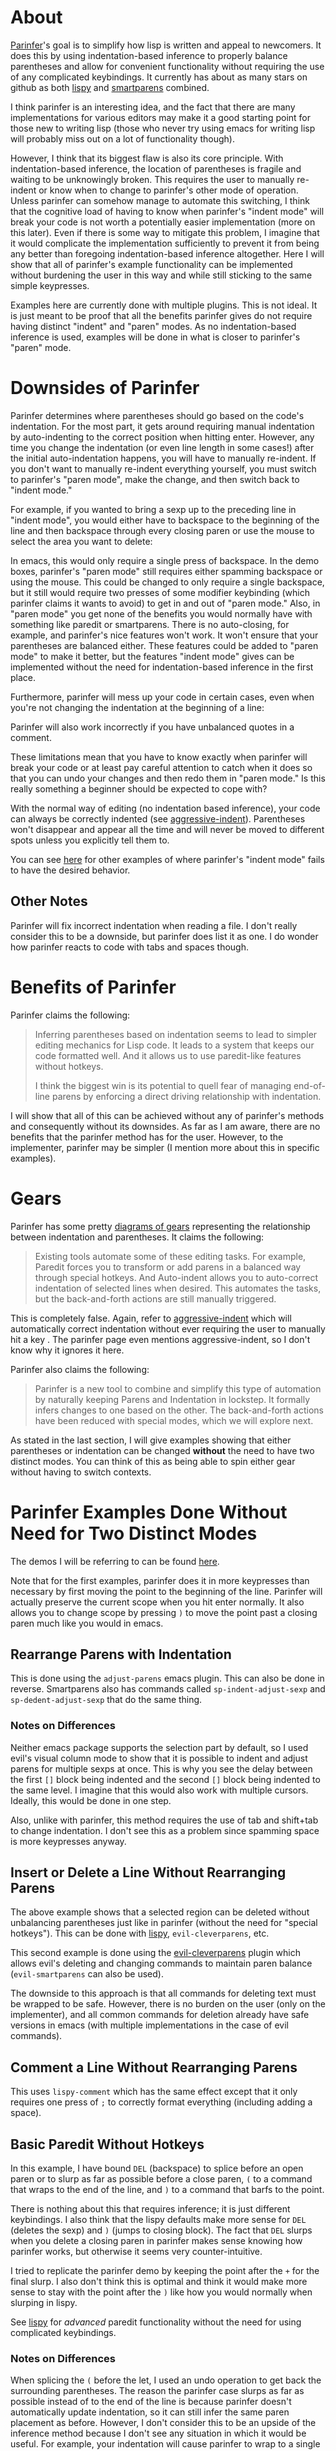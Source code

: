 * About
[[https://shaunlebron.github.io/parinfer/][Parinfer]]'s goal is to simplify how lisp is written and appeal to newcomers. It does this by using indentation-based inference to properly balance parentheses and allow for convenient functionality without requiring the use of any complicated keybindings. It currently has about as many stars on github as both [[https://github.com/abo-abo/lispy][lispy]] and [[https://github.com/Fuco1/smartparens][smartparens]] combined.

I think parinfer is an interesting idea, and the fact that there are many implementations for various editors may make it a good starting point for those new to writing lisp (those who never try using emacs for writing lisp will probably miss out on a lot of functionality though).

However, I think that its biggest flaw is also its core principle. With indentation-based inference, the location of parentheses is fragile and waiting to be unknowingly broken. This requires the user to manually re-indent or know when to change to parinfer's other mode of operation. Unless parinfer can somehow manage to automate this switching, I think that the cognitive load of having to know when parinfer's "indent mode" will break your code is not worth a potentially easier implementation (more on this later). Even if there is some way to mitigate this problem, I imagine that it would complicate the implementation sufficiently to prevent it from being any better than foregoing indentation-based inference altogether. Here I will show that all of parinfer's example functionality can be implemented without burdening the user in this way and while still sticking to the same simple keypresses.

Examples here are currently done with multiple plugins. This is not ideal. It is just meant to be proof that all the benefits parinfer gives do not require having distinct "indent" and "paren" modes. As no indentation-based inference is used, examples will be done in what is closer to parinfer's "paren" mode.

* Downsides of Parinfer
Parinfer determines where parentheses should go based on the code's indentation. For the most part, it gets around requiring manual indentation by auto-indenting to the correct position when hitting enter. However, any time you change the indentation (or even line length in some cases!) after the initial auto-indentation happens, you will have to manually re-indent. If you don't want to manually re-indent everything yourself, you must switch to parinfer's "paren mode", make the change, and then switch back to "indent mode."

For example, if you wanted to bring a sexp up to the preceding line in "indent mode", you would either have to backspace to the beginning of the line and then backspace through every closing paren or use the mouse to select the area you want to delete:

[[moving a sexp up][file:parinfer_demos/parinfer-downsides-1.gif]]

[[moving a sexp up with the mouse][file:parinfer_demos/parinfer-downsides-2.gif]]

In emacs, this would only require a single press of backspace. In the demo boxes, parinfer's "paren mode" still requires either spamming backspace or using the mouse. This could be changed to only require a single backspace, but it still would require two presses of some modifier keybinding (which parinfer claims it wants to avoid) to get in and out of "paren mode." Also, in "paren mode" you get none of the benefits you would normally have with something like paredit or smartparens. There is no auto-closing, for example, and parinfer's nice features won't work. It won't ensure that your parentheses are balanced either. These features could be added to "paren mode" to make it better, but the features "indent mode" gives can be implemented without the need for indentation-based inference in the first place.

Furthermore, parinfer will mess up your code in certain cases, even when you're not changing the indentation at the beginning of a line:

[[indentation-based inference][file:parinfer_demos/parinfer-downsides-3.gif]]

Parinfer will also work incorrectly if you have unbalanced quotes in a comment.

These limitations mean that you have to know exactly when parinfer will break your code or at least pay careful attention to catch when it does so that you can undo your changes and then redo them in "paren mode." Is this really something a beginner should be expected to cope with?

With the normal way of editing (no indentation based inference), your code can always be correctly indented (see [[https://github.com/Malabarba/aggressive-indent-mode][aggressive-indent]]). Parentheses won't disappear and appear all the time and will never be moved to different spots unless you explicitly tell them to.

You can see [[https://shaunlebron.github.io/parinfer/#paren-mode][here]] for other examples of where parinfer's "indent mode" fails to have the desired behavior.

** Other Notes
Parinfer will fix incorrect indentation when reading a file. I don't really consider this to be a downside, but parinfer does list it as one. I do wonder how parinfer reacts to code with tabs and spaces though.

* Benefits of Parinfer
Parinfer claims the following:
#+BEGIN_QUOTE
Inferring parentheses based on indentation seems to lead to simpler editing mechanics for Lisp code. It leads to a system that keeps our code formatted well. And it allows us to use paredit-like features without hotkeys.

I think the biggest win is its potential to quell fear of managing end-of-line parens by enforcing a direct driving relationship with indentation.
#+END_QUOTE

I will show that all of this can be achieved without any of parinfer's methods and consequently without its downsides. As far as I am aware, there are no benefits that the parinfer method has for the user. However, to the implementer, parinfer may be simpler (I mention more about this in specific examples).

* Gears
Parinfer has some pretty [[https://shaunlebron.github.io/parinfer/#tools-for-writing-lisp][diagrams of gears]] representing the relationship between indentation and parentheses. It claims the following:
#+BEGIN_QUOTE
Existing tools automate some of these editing tasks. For example, Paredit forces you to transform or add parens in a balanced way through special hotkeys. And Auto-indent allows you to auto-correct indentation of selected lines when desired. This automates the tasks, but the back-and-forth actions are still manually triggered.
#+END_QUOTE

This is completely false. Again, refer to [[https://github.com/Malabarba/aggressive-indent-mode][aggressive-indent]] which will automatically correct indentation without ever requiring the user to manually hit a key
. The parinfer page even mentions aggressive-indent, so I don't know why it ignores it here.

Parinfer also claims the following:
#+BEGIN_QUOTE
Parinfer is a new tool to combine and simplify this type of automation by naturally keeping Parens and Indentation in lockstep. It formally infers changes to one based on the other. The back-and-forth actions have been reduced with special modes, which we will explore next.
#+END_QUOTE

As stated in the last section, I will give examples showing that either parentheses or indentation can be changed *without* the need to have two distinct modes. You can think of this as being able to spin either gear without having to switch contexts.

* Parinfer Examples Done Without Need for Two Distinct Modes
The demos I will be referring to can be found [[https://shaunlebron.github.io/parinfer/][here]].

Note that for the first examples, parinfer does it in more keypresses than necessary by first moving the point to the beginning of the line. Parinfer will actually preserve the current scope when you hit enter normally. It also allows you to change scope by pressing =)= to move the point past a closing paren much like you would in emacs.

** Rearrange Parens with Indentation
[[rearrange parens][file:emacs_demos/rearrange-parens.gif]]

This is done using the =adjust-parens= emacs plugin. This can also be done in reverse. Smartparens also has commands called ~sp-indent-adjust-sexp~ and ~sp-dedent-adjust-sexp~ that do the same thing.

*** Notes on Differences
Neither emacs package supports the selection part by default, so I used evil's visual column mode to show that it is possible to indent and adjust parens for multiple sexps at once. This is why you see the delay between the first =[]= block being indented and the second =[]= block being indented to the same level. I imagine that this would also work with multiple cursors. Ideally, this would be done in one step.

Also, unlike with parinfer, this method requires the use of tab and shift+tab to change indentation. I don't see this as a problem since spamming space is more keypresses anyway.

** Insert or Delete a Line Without Rearranging Parens
[[insert a line or delete a region][file:emacs_demos/adding-and-deleting-lines-region.gif]]

The above example shows that a selected region can be deleted without unbalancing parentheses just like in parinfer (without the need for "special hotkeys"). This can be done with [[https://github.com/abo-abo/lispy][lispy]], =evil-cleverparens=, etc.

[[insert or delete a line with evil][file:emacs_demos/adding-and-deleting-lines-evil.gif]]

This second example is done using the [[https://github.com/luxbock/evil-cleverparens][evil-cleverparens]] plugin which allows evil's deleting and changing commands to maintain paren balance (=evil-smartparens= can also be used).

The downside to this approach is that all commands for deleting text must be wrapped to be safe. However, there is no burden on the user (only on the implementer), and all common commands for deletion already have safe versions in emacs (with multiple implementations in the case of evil commands).

** Comment a Line Without Rearranging Parens
[[comment a line][file:emacs_demos/comment-line.gif]]

This uses ~lispy-comment~ which has the same effect except that it only requires one press of =;= to correctly format everything (including adding a space).

** Basic Paredit Without Hotkeys
[[basic paredit without hotkeys][file:emacs_demos/basic-paredit-without-hotkeys.gif]]

In this example, I have bound =DEL= (backspace) to splice before an open paren or to slurp as far as possible before a close paren, =(= to a command that wraps to the end of the line, and =)= to a command that barfs to the point. 

There is nothing about this that requires inference; it is just different keybindings. I also think that the lispy defaults make more sense for =DEL= (deletes the sexp) and =)= (jumps to closing block). The fact that =DEL= slurps when you delete a closing paren in parinfer makes sense knowing how parinfer works, but otherwise it seems very counter-intuitive.

I tried to replicate the parinfer demo by keeping the point after the =+= for the final slurp. I also don't think this is optimal and think it would make more sense to stay with the point after the =)= like how you would normally when slurping in lispy.

See [[https://github.com/abo-abo/lispy][lispy]] for /advanced/ paredit functionality without the need for using complicated keybindings.

*** Notes on Differences
When splicing the =(= before the let, I used an undo operation to get back the surrounding parentheses. The reason the parinfer case slurps as far as possible instead of to the end of the line is because parinfer doesn't automatically update indentation, so it can still infer the same paren placement as before. However, I don't consider this to be an upside of the inference method because I don't see any situation in which it would be useful. For example, your indentation will cause parinfer to wrap to a single location, and if you wanted to wrap to a different location, you would have to manually change the indentation first. An implementation of this in lispy could allow one to easily choose between wrapping to the end of line or as far as possible and still use simple keys (without requiring any indentation changes).

It's also probably worth noting that after this splice, the expression is even more incorrect than it was before, so an undo operation probably makes more sense anyway.

** Preserve indentation
See the [[https://github.com/Malabarba/aggressive-indent-mode#demonstration][demos for aggressive-indent]].

* Final Thoughts
These are the final thoughts listed for parinfer:
#+BEGIN_QUOTE
Regardless of how we choose to edit our Lisp code, there seems to always be a balancing act between maintaining the simplicity of how we interact with the editor and accepting some editor complexity to gain automation over these powerful but numerous parens.

Building the interactive examples for this page has allowed me to explore how well Parinfer can play this balancing act, but only in a demo environment. The real test will come once it becomes available to major editors. See editor plugins for progress.
#+END_QUOTE

I disagree with the conclusion reached. A hypothetical plugin that implemented all of my examples here would have all the benefits listed for parinfer without any of the downsides. The closest thing to this at the moment is [[https://github.com/abo-abo/lispy][lispy]], which also allows for far more advanced editing.

